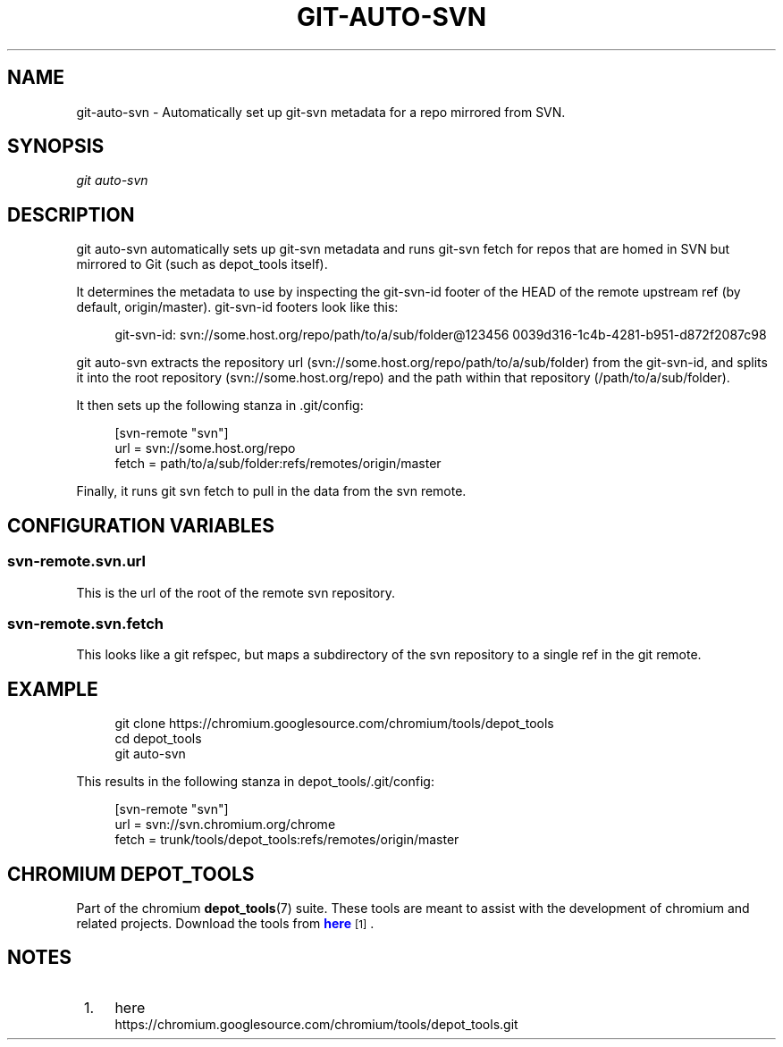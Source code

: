 '\" t
.\"     Title: git-auto-svn
.\"    Author: [FIXME: author] [see http://docbook.sf.net/el/author]
.\" Generator: DocBook XSL Stylesheets v1.78.1 <http://docbook.sf.net/>
.\"      Date: 09/30/2014
.\"    Manual: Chromium depot_tools Manual
.\"    Source: depot_tools 2bbacdc
.\"  Language: English
.\"
.TH "GIT\-AUTO\-SVN" "1" "09/30/2014" "depot_tools 2bbacdc" "Chromium depot_tools Manual"
.\" -----------------------------------------------------------------
.\" * Define some portability stuff
.\" -----------------------------------------------------------------
.\" ~~~~~~~~~~~~~~~~~~~~~~~~~~~~~~~~~~~~~~~~~~~~~~~~~~~~~~~~~~~~~~~~~
.\" http://bugs.debian.org/507673
.\" http://lists.gnu.org/archive/html/groff/2009-02/msg00013.html
.\" ~~~~~~~~~~~~~~~~~~~~~~~~~~~~~~~~~~~~~~~~~~~~~~~~~~~~~~~~~~~~~~~~~
.ie \n(.g .ds Aq \(aq
.el       .ds Aq '
.\" -----------------------------------------------------------------
.\" * set default formatting
.\" -----------------------------------------------------------------
.\" disable hyphenation
.nh
.\" disable justification (adjust text to left margin only)
.ad l
.\" -----------------------------------------------------------------
.\" * MAIN CONTENT STARTS HERE *
.\" -----------------------------------------------------------------
.SH "NAME"
git-auto-svn \- Automatically set up git\-svn metadata for a repo mirrored from SVN\&.
.SH "SYNOPSIS"
.sp
.nf
\fIgit auto\-svn\fR
.fi
.sp
.SH "DESCRIPTION"
.sp
git auto\-svn automatically sets up git\-svn metadata and runs git\-svn fetch for repos that are homed in SVN but mirrored to Git (such as depot_tools itself)\&.
.sp
It determines the metadata to use by inspecting the git\-svn\-id footer of the HEAD of the remote upstream ref (by default, origin/master)\&. git\-svn\-id footers look like this:
.sp
.if n \{\
.RS 4
.\}
.nf
git\-svn\-id: svn://some\&.host\&.org/repo/path/to/a/sub/folder@123456 0039d316\-1c4b\-4281\-b951\-d872f2087c98
.fi
.if n \{\
.RE
.\}
.sp
git auto\-svn extracts the repository url (svn://some\&.host\&.org/repo/path/to/a/sub/folder) from the git\-svn\-id, and splits it into the root repository (svn://some\&.host\&.org/repo) and the path within that repository (/path/to/a/sub/folder)\&.
.sp
It then sets up the following stanza in \&.git/config:
.sp
.if n \{\
.RS 4
.\}
.nf
[svn\-remote "svn"]
    url = svn://some\&.host\&.org/repo
    fetch = path/to/a/sub/folder:refs/remotes/origin/master
.fi
.if n \{\
.RE
.\}
.sp
Finally, it runs git svn fetch to pull in the data from the svn remote\&.
.SH "CONFIGURATION VARIABLES"
.SS "svn\-remote\&.svn\&.url"
.sp
This is the url of the root of the remote svn repository\&.
.SS "svn\-remote\&.svn\&.fetch"
.sp
This looks like a git refspec, but maps a subdirectory of the svn repository to a single ref in the git remote\&.
.SH "EXAMPLE"
.sp
.if n \{\
.RS 4
.\}
.nf
git clone https://chromium\&.googlesource\&.com/chromium/tools/depot_tools
cd depot_tools
git auto\-svn
.fi
.if n \{\
.RE
.\}
.sp
This results in the following stanza in depot_tools/\&.git/config:
.sp
.if n \{\
.RS 4
.\}
.nf
[svn\-remote "svn"]
    url = svn://svn\&.chromium\&.org/chrome
    fetch = trunk/tools/depot_tools:refs/remotes/origin/master
.fi
.if n \{\
.RE
.\}
.SH "CHROMIUM DEPOT_TOOLS"
.sp
Part of the chromium \fBdepot_tools\fR(7) suite\&. These tools are meant to assist with the development of chromium and related projects\&. Download the tools from \m[blue]\fBhere\fR\m[]\&\s-2\u[1]\d\s+2\&.
.SH "NOTES"
.IP " 1." 4
here
.RS 4
\%https://chromium.googlesource.com/chromium/tools/depot_tools.git
.RE

